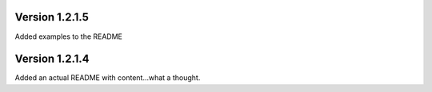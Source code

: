 Version 1.2.1.5
===============
Added examples to the README

Version 1.2.1.4
===============
Added an actual README with content...what a thought.
